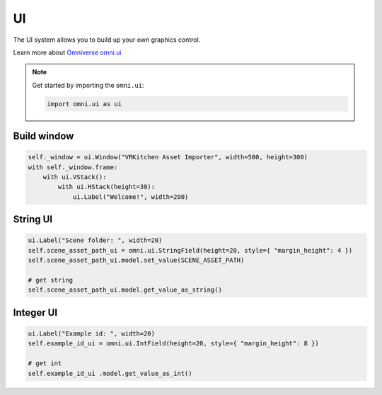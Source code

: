 UI
--------------------------------------------------

The UI system allows you to build up your own graphics control. 

Learn more about `Omniverse omni.ui <https://docs.omniverse.nvidia.com/py/kit/source/extensions/omni.ui/docs/index.html>`_

.. note::
    
    Get started by importing the ``omni.ui``:

    .. code-block:: python

        import omni.ui as ui

Build window
#########################

.. code-block:: python

    self._window = ui.Window("VRKitchen Asset Importer", width=500, height=300)
    with self._window.frame:
        with ui.VStack():
            with ui.HStack(height=30):
                ui.Label("Welcome!", width=200)


String UI
#########################

.. code-block:: python

    ui.Label("Scene folder: ", width=20)
    self.scene_asset_path_ui = omni.ui.StringField(height=20, style={ "margin_height": 4 })
    self.scene_asset_path_ui.model.set_value(SCENE_ASSET_PATH)

    # get string
    self.scene_asset_path_ui.model.get_value_as_string()


Integer UI
#########################

.. code-block:: python

    ui.Label("Example id: ", width=20)
    self.example_id_ui = omni.ui.IntField(height=20, style={ "margin_height": 8 })

    # get int
    self.example_id_ui .model.get_value_as_int()